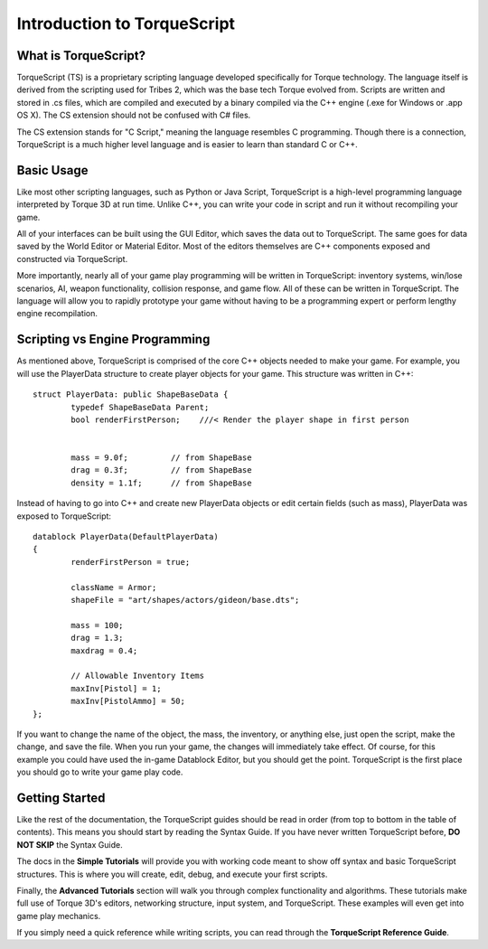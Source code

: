 Introduction to TorqueScript
******************************

What is TorqueScript?
=======================

TorqueScript (TS) is a proprietary scripting language developed specifically for Torque technology. The language itself is derived from the scripting used for Tribes 2, which was the base tech Torque evolved from. Scripts are written and stored in .cs files, which are compiled and executed by a binary compiled via the C++ engine (.exe for Windows or .app OS X). The CS extension should not be confused with C# files.

The CS extension stands for "C Script," meaning the language resembles C programming. Though there is a connection, TorqueScript is a much higher level language and is easier to learn than standard C or C++. 

Basic Usage
=============

Like most other scripting languages, such as Python or Java Script, TorqueScript is a high-level programming language interpreted by Torque 3D at run time. Unlike C++, you can write your code in script and run it without recompiling your game. 

All of your interfaces can be built using the GUI Editor, which saves the data out to TorqueScript. The same goes for data saved by the World Editor or Material Editor. Most of the editors themselves are C++ components exposed and constructed via TorqueScript. 

More importantly, nearly all of your game play programming will be written in TorqueScript: inventory systems, win/lose scenarios, AI, weapon functionality, collision response, and game flow. All of these can be written in TorqueScript. The language will allow you to rapidly prototype your game without having to be a programming expert or perform lengthy engine recompilation.

Scripting vs Engine Programming 
=================================

As mentioned above, TorqueScript is comprised of the core C++ objects needed to make your game. For example, you will use the PlayerData structure to create player objects for your game. This structure was written in C++::

	struct PlayerData: public ShapeBaseData {
		typedef ShapeBaseData Parent;
		bool renderFirstPerson;    ///< Render the player shape in first person


		mass = 9.0f;         // from ShapeBase
		drag = 0.3f;         // from ShapeBase
		density = 1.1f;      // from ShapeBase

Instead of having to go into C++ and create new PlayerData objects or edit certain fields (such as mass), PlayerData was exposed to TorqueScript::

	datablock PlayerData(DefaultPlayerData)
	{
		renderFirstPerson = true;

		className = Armor;
		shapeFile = "art/shapes/actors/gideon/base.dts";

		mass = 100;
		drag = 1.3;
		maxdrag = 0.4;

		// Allowable Inventory Items
		maxInv[Pistol] = 1;
		maxInv[PistolAmmo] = 50;
	};

If you want to change the name of the object, the mass, the inventory, or anything else, just open the script, make the change, and save the file. When you run your game, the changes will immediately take effect. Of course, for this example you could have used the in-game Datablock Editor, but you should get the point. TorqueScript is the first place you should go to write your game play code.

Getting Started
=================

Like the rest of the documentation, the TorqueScript guides should be read in order (from top to bottom in the table of contents). This means you should start by reading the Syntax Guide. If you have never written TorqueScript before, **DO NOT SKIP** the Syntax Guide.

The docs in the **Simple Tutorials** will provide you with working code meant to show off syntax and basic TorqueScript structures. This is where you will create, edit, debug, and execute your first scripts.

Finally, the **Advanced Tutorials** section will walk you through complex functionality and algorithms. These tutorials make full use of Torque 3D's editors, networking structure, input system, and TorqueScript. These examples will even get into game play mechanics.

If you simply need a quick reference while writing scripts, you can read through the **TorqueScript Reference Guide**.
